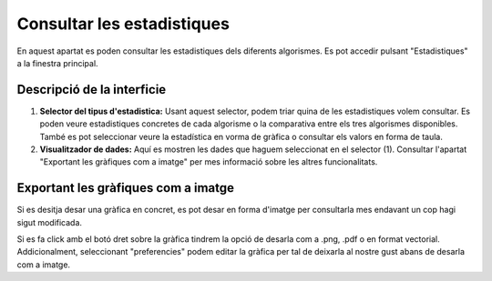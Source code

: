 Consultar les estadistiques
===========================
En aquest apartat es poden consultar les estadistiques dels diferents algorismes. Es pot accedir pulsant "Estadistiques" a la finestra principal.

Descripció de la interficie
^^^^^^^^^^^^^^^^^^^^^^^^^^^

.. image:: ./img/consult_est.png

1. **Selector del tipus d'estadistica:** Usant aquest selector, podem triar quina de les estadistiques volem consultar. Es poden veure estadistiques concretes de cada algorisme o la comparativa entre els tres algorismes disponibles. També es pot seleccionar veure la estadística en vorma de gràfica o consultar els valors en forma de taula.
2. **Visualitzador de dades:** Aquí es mostren les dades que haguem seleccionat en el selector (1). Consultar l'apartat "Exportant les gràfiques com a imatge" per mes informació sobre les altres funcionalitats.


Exportant les gràfiques com a imatge
^^^^^^^^^^^^^^^^^^^^^^^^^^^^^^^^^^^^

Si es desitja desar una gràfica en concret, es pot desar en forma d'imatge per consultarla mes endavant un cop hagi sigut modificada.

Si es fa click amb el botó dret sobre la gràfica tindrem la opció de desarla com a .png, .pdf o en format vectorial.
Addicionalment, seleccionant "preferencies" podem editar la gràfica per tal de deixarla al nostre gust abans de desarla com a imatge. 
